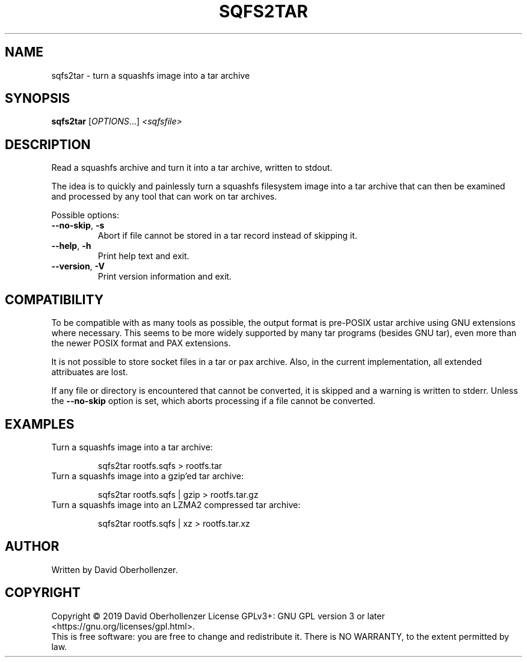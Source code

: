 .TH SQFS2TAR "1" "June 2019" "sqfs2tar" "User Commands"
.SH NAME
sqfs2tar \- turn a squashfs image into a tar archive
.SH SYNOPSIS
.B sqfs2tar
[\fI\,OPTIONS\/\fR...] \fI\,<sqfsfile>\/\fR
.SH DESCRIPTION
Read a squashfs archive and turn it into a tar archive, written to stdout.

The idea is to quickly and painlessly turn a squashfs filesystem image into
a tar archive that can then be examined and processed by any tool that can
work on tar archives.
.PP
Possible options:
.TP
\fB\-\-no\-skip\fR, \fB\-s\fR
Abort if file cannot be stored in a tar record instead of skipping it.
.TP
\fB\-\-help\fR, \fB\-h\fR
Print help text and exit.
.TP
\fB\-\-version\fR, \fB\-V\fR
Print version information and exit.
.SH COMPATIBILITY
To be compatible with as many tools as possible, the output format is pre-POSIX
ustar archive using GNU extensions where necessary. This seems to be more
widely supported by many tar programs (besides GNU tar), even more than the
newer POSIX format and PAX extensions.

It is not possible to store socket files in a tar or pax archive. Also, in the
current implementation, all extended attribuates are lost.

If any file or directory is encountered that cannot be converted, it is
skipped and a warning is written to stderr. Unless the \fB\-\-no\-skip\fR
option is set, which aborts processing if a file cannot be converted.
.SH EXAMPLES
Turn a squashfs image into a tar archive:
.IP
sqfs2tar rootfs.sqfs > rootfs.tar
.TP
Turn a squashfs image into a gzip'ed tar archive:
.IP
sqfs2tar rootfs.sqfs | gzip > rootfs.tar.gz
.TP
Turn a squashfs image into an LZMA2 compressed tar archive:
.IP
sqfs2tar rootfs.sqfs | xz > rootfs.tar.xz
.SH AUTHOR
Written by David Oberhollenzer.
.SH COPYRIGHT
Copyright \(co 2019 David Oberhollenzer
License GPLv3+: GNU GPL version 3 or later <https://gnu.org/licenses/gpl.html>.
.br
This is free software: you are free to change and redistribute it.
There is NO WARRANTY, to the extent permitted by law.

